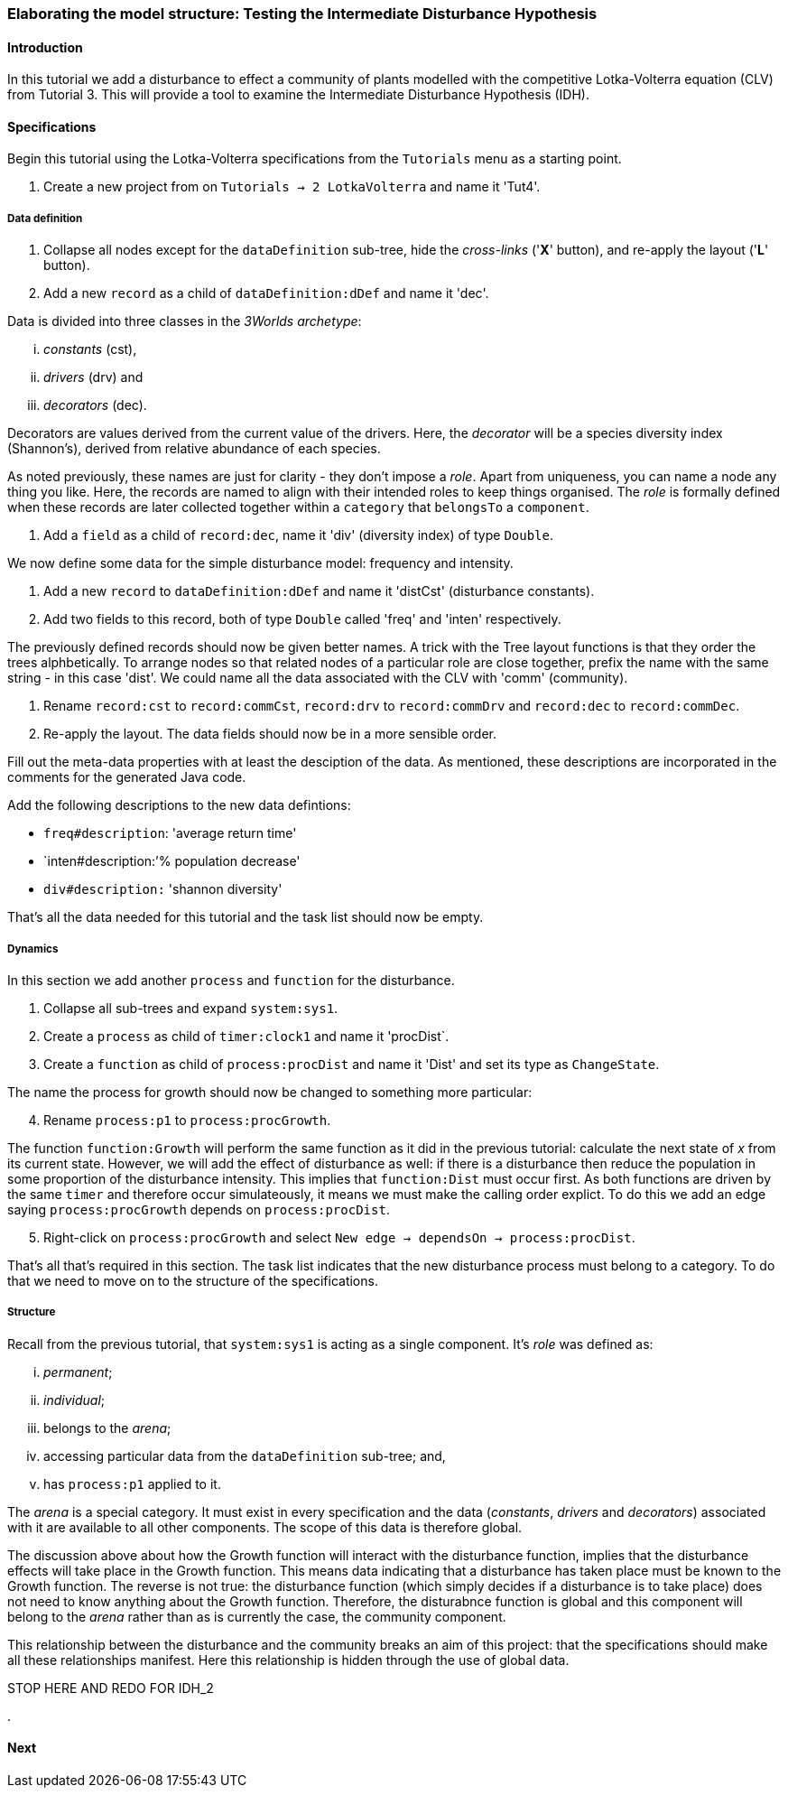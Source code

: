 === Elaborating the model structure: Testing the Intermediate Disturbance Hypothesis

==== Introduction

In this tutorial we add a disturbance to effect a community of plants modelled with the competitive Lotka-Volterra equation (CLV) from Tutorial 3. This will provide a tool to examine the Intermediate Disturbance Hypothesis (IDH). 

==== Specifications

Begin this tutorial using the Lotka-Volterra specifications from the `Tutorials` menu as a starting point.

. Create a new project from on `Tutorials -> 2 LotkaVolterra` and name it 'Tut4'.

===== Data definition

. Collapse all nodes except for the `dataDefinition` sub-tree, hide the _cross-links_ ('*X*' button), and re-apply the layout ('*L*' button).

. Add a new `record` as a child of `dataDefinition:dDef` and name it 'dec'.

Data is divided into three classes in the _3Worlds archetype_:

... _constants_ (cst), 

... _drivers_ (drv) and 

... _decorators_ (dec). 

Decorators are values derived from the current value of the drivers. Here, the _decorator_  will be a species diversity index (Shannon's), derived from relative abundance of each species. 

As noted previously, these names are just for clarity - they don't impose a _role_. Apart from uniqueness, you can name a node any thing you like. Here, the records are named to align with their intended roles to keep things organised. The _role_ is formally defined when these records are later collected together within a `category` that `belongsTo` a `component`.

. Add a `field` as a child of `record:dec`, name it 'div' (diversity index) of type `Double`.

We now define some data for the simple disturbance model: frequency and intensity.

. Add a new `record` to `dataDefinition:dDef` and name it 'distCst' (disturbance constants).

. Add two fields to this record, both of type `Double` called 'freq' and 'inten' respectively. 

The previously defined records should now be given better names. A trick with the Tree layout functions is that they order the trees alphbetically. To arrange nodes so that related nodes of a particular role are close together, prefix the name with the same string - in this case 'dist'. We could name all the data associated with the CLV with 'comm' (community).

. Rename `record:cst` to `record:commCst`, `record:drv` to `record:commDrv` and `record:dec` to `record:commDec`.

. Re-apply the layout. The data fields should now be in a more sensible order.

Fill out the meta-data properties with at least the desciption of the data. As mentioned, these descriptions are incorporated in the comments for the generated Java code.

Add the following descriptions to the new data defintions:

- `freq#description`: 'average return time'
- `inten#description:`'% population decrease'
- `div#description:` 'shannon diversity'

That's all the data needed for this tutorial and the task list should now be empty.

===== Dynamics

In this section we add another `process` and `function` for the disturbance.

. Collapse all sub-trees and expand `system:sys1`.

. Create a `process` as child of `timer:clock1` and name it 'procDist`.

. Create a `function` as child of `process:procDist` and name it 'Dist' and set its type as `ChangeState`.

The name the process for growth should now be changed to something more particular:

[start = 4]

. Rename `process:p1` to `process:procGrowth`.

The function `function:Growth` will perform the same function as it did in the previous tutorial: calculate the next state of _x_ from its current state. However, we will add the effect of disturbance as well: if there is a disturbance then reduce the population in some proportion of the disturbance intensity. 
This implies that `function:Dist` must occur first. As both functions are driven by the same `timer` and therefore occur simulateously, it means we must make the calling order explict. To do this we add an edge saying `process:procGrowth` depends on `process:procDist`.

[start=5]

. Right-click on `process:procGrowth` and select `New edge -> dependsOn -> process:procDist`.

That's all that's required in this section. The task list indicates that the new disturbance process must belong to a category. To do that we need to move on to the structure of the specifications.

===== Structure

Recall from the previous tutorial, that `system:sys1` is acting as a single component. It's _role_ was defined as:

... _permanent_;

... _individual_; 

... belongs to the _arena_; 

... accessing particular data from the `dataDefinition` sub-tree; and,

... has `process:p1` applied to it.

The _arena_ is a special category. It must exist in every specification and the data (_constants_, _drivers_ and _decorators_) associated with it are available to all other components. The scope of this data is therefore global. 

The discussion above about how the Growth function will interact with the disturbance function, implies that the disturbance effects will take place in the Growth function. This means data indicating that a disturbance has taken place must be known to the Growth function. The reverse is not true: the disturbance function (which simply decides if a disturbance is to take place) does not need to know anything about the Growth function. Therefore, the disturabnce function is global and this component will belong to the _arena_ rather than as is currently the case, the community component.  

This relationship between the disturbance and the community breaks an aim of this project: that the specifications should make all these relationships manifest. Here this relationship is hidden through the use of global data. 



STOP HERE AND REDO FOR IDH_2





.






==== Next

